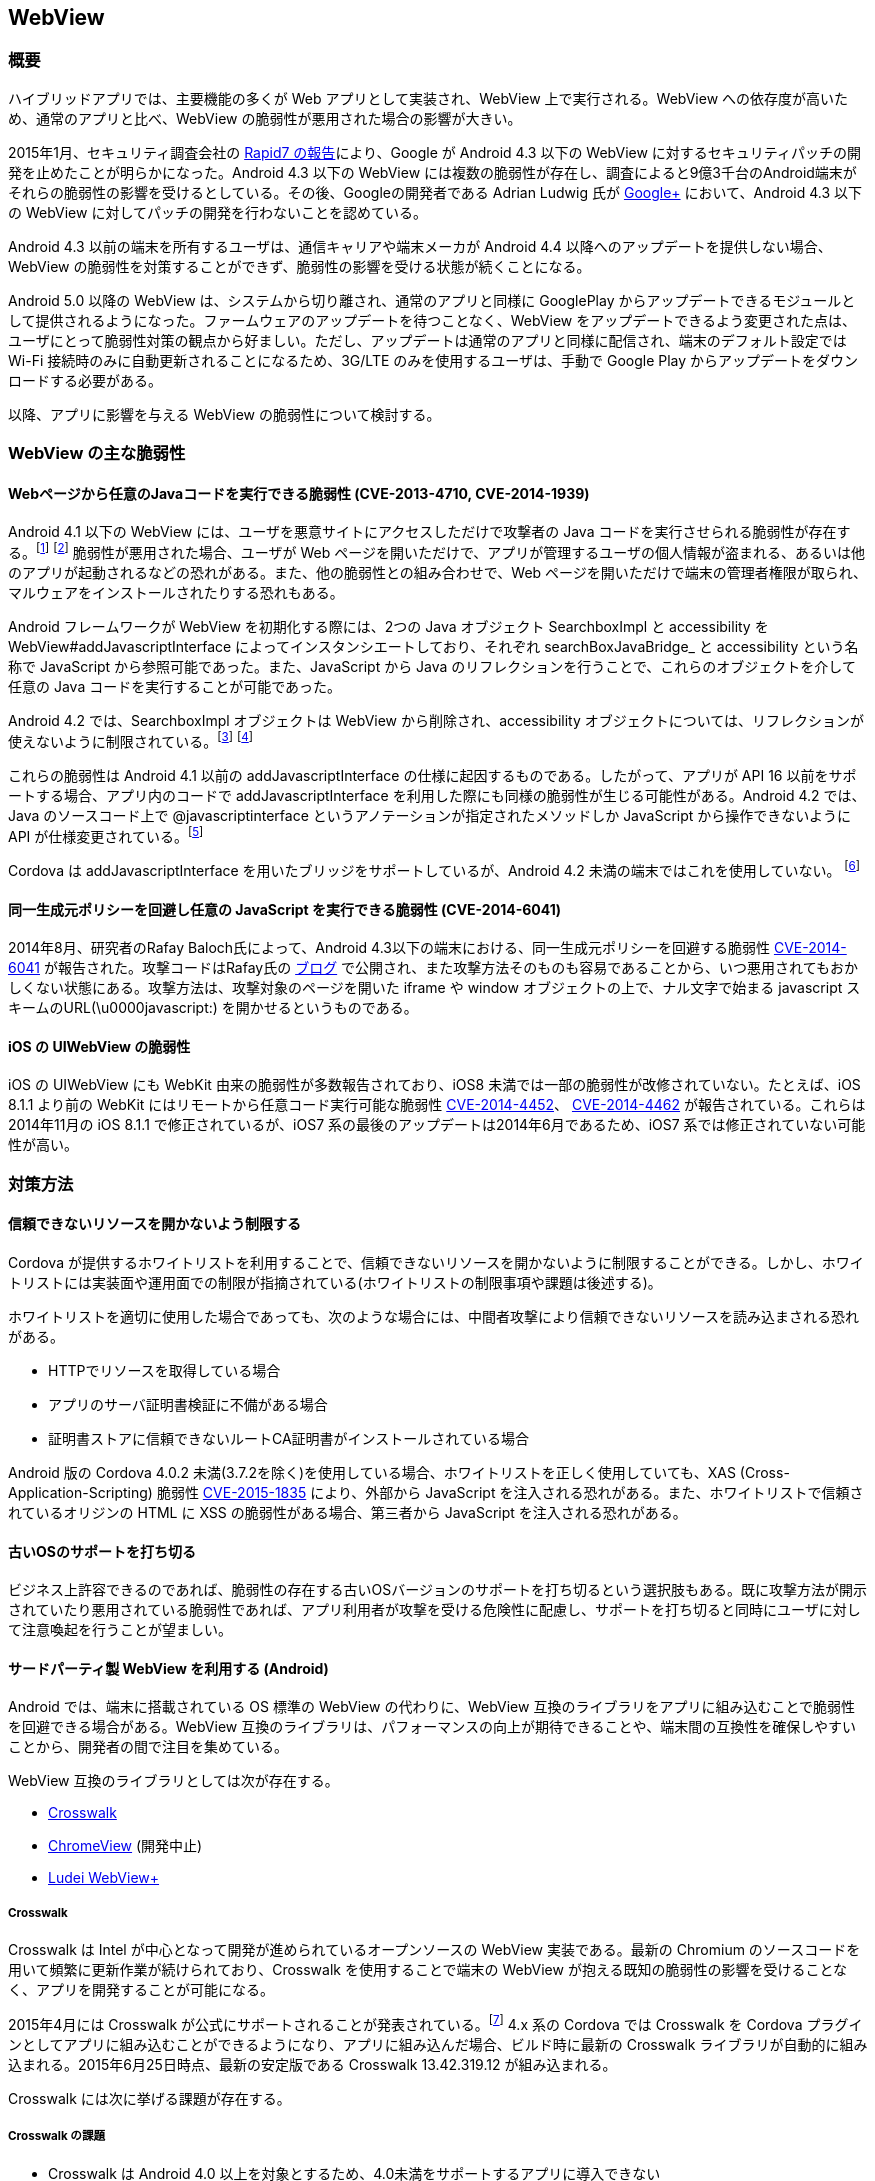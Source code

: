 == WebView
=== 概要

ハイブリッドアプリでは、主要機能の多くが Web アプリとして実装され、WebView 上で実行される。WebView への依存度が高いため、通常のアプリと比べ、WebView の脆弱性が悪用された場合の影響が大きい。

2015年1月、セキュリティ調査会社の https://community.rapid7.com/community/metasploit/blog/2015/01/11/google-no-longer-provides-patches-for-webview-jelly-bean-and-prior[Rapid7 の報告]により、Google が Android 4.3 以下の WebView に対するセキュリティパッチの開発を止めたことが明らかになった。Android 4.3 以下の WebView には複数の脆弱性が存在し、調査によると9億3千台のAndroid端末がそれらの脆弱性の影響を受けるとしている。その後、Googleの開発者である Adrian Ludwig 氏が  https://plus.google.com/%2BAdrianLudwig/posts/1md7ruEwBLF[Google+] において、Android 4.3 以下の WebView に対してパッチの開発を行わないことを認めている。

Android 4.3 以前の端末を所有するユーザは、通信キャリアや端末メーカが Android 4.4 以降へのアップデートを提供しない場合、WebView の脆弱性を対策することができず、脆弱性の影響を受ける状態が続くことになる。

Android 5.0 以降の WebView は、システムから切り離され、通常のアプリと同様に GooglePlay からアップデートできるモジュールとして提供されるようになった。ファームウェアのアップデートを待つことなく、WebView をアップデートできるよう変更された点は、ユーザにとって脆弱性対策の観点から好ましい。ただし、アップデートは通常のアプリと同様に配信され、端末のデフォルト設定では Wi-Fi 接続時のみに自動更新されることになるため、3G/LTE のみを使用するユーザは、手動で Google Play からアップデートをダウンロードする必要がある。

以降、アプリに影響を与える WebView の脆弱性について検討する。

=== WebView の主な脆弱性
==== Webページから任意のJavaコードを実行できる脆弱性 (CVE-2013-4710, CVE-2014-1939)

Android 4.1 以下の WebView には、ユーザを悪意サイトにアクセスしただけで攻撃者の Java コードを実行させられる脆弱性が存在する。footnote:[http://cve.mitre.org/cgi-bin/cvename.cgi?name=CVE-2013-4710] footnote:[http://cve.mitre.org/cgi-bin/cvename.cgi?name=CVE-2014-1939] 脆弱性が悪用された場合、ユーザが Web ページを開いただけで、アプリが管理するユーザの個人情報が盗まれる、あるいは他のアプリが起動されるなどの恐れがある。また、他の脆弱性との組み合わせで、Web ページを開いただけで端末の管理者権限が取られ、マルウェアをインストールされたりする恐れもある。

Android フレームワークが WebView を初期化する際には、2つの Java オブジェクト SearchboxImpl と accessibility を WebView#addJavascriptInterface によってインスタンシエートしており、それぞれ searchBoxJavaBridge_ と accessibility という名称で JavaScript から参照可能であった。また、JavaScript から Java のリフレクションを行うことで、これらのオブジェクトを介して任意の Java コードを実行することが可能であった。

Android 4.2 では、SearchboxImpl オブジェクトは WebView から削除され、accessibility オブジェクトについては、リフレクションが使えないように制限されている。footnote:[https://android.googlesource.com/platform/frameworks/base.git/%2B/d773ca8ff2a7a5be94d7f2aaa8ff5ef5dac501a8%5E%21/#F0] footnote:[https://android.googlesource.com/platform/frameworks/base.git/%2B/94740e6c333a109be7516abbd17dd418f23b4f0c]

これらの脆弱性は Android 4.1 以前の addJavascriptInterface の仕様に起因するものである。したがって、アプリが API 16 以前をサポートする場合、アプリ内のコードで addJavascriptInterface を利用した際にも同様の脆弱性が生じる可能性がある。Android 4.2 では、Java のソースコード上で @javascriptinterface というアノテーションが指定されたメソッドしか JavaScript から操作できないように API が仕様変更されている。footnote:[https://android.googlesource.com/platform/frameworks/base.git/%2B/94740e6c333a109be7516abbd17dd418f23b4f0c]

Cordova は addJavascriptInterface を用いたブリッジをサポートしているが、Android 4.2 未満の端末ではこれを使用していない。 footnote:[https://github.com/apache/cordova-android/blob/3.7.x/framework/src/org/apache/cordova/CordovaWebView.java#L314]

==== 同一生成元ポリシーを回避し任意の JavaScript を実行できる脆弱性 (CVE-2014-6041)

2014年8月、研究者のRafay Baloch氏によって、Android 4.3以下の端末における、同一生成元ポリシーを回避する脆弱性 https://cve.mitre.org/cgi-bin/cvename.cgi?name=CVE-2014-6041[CVE-2014-6041] が報告された。攻撃コードはRafay氏の http://www.rafayhackingarticles.net/2014/08/android-browser-same-origin-policy.html[ブログ] で公開され、また攻撃方法そのものも容易であることから、いつ悪用されてもおかしくない状態にある。攻撃方法は、攻撃対象のページを開いた iframe や window オブジェクトの上で、ナル文字で始まる javascript スキームのURL(\u0000javascript:) を開かせるというものである。

==== iOS の UIWebView の脆弱性

iOS の UIWebView にも WebKit 由来の脆弱性が多数報告されており、iOS8 未満では一部の脆弱性が改修されていない。たとえば、iOS 8.1.1 より前の WebKit にはリモートから任意コード実行可能な脆弱性 https://web.nvd.nist.gov/view/vuln/detail?vulnId=CVE-2014-4452[CVE-2014-4452]、 https://web.nvd.nist.gov/view/vuln/detail?vulnId=CVE-2014-4462[CVE-2014-4462] が報告されている。これらは2014年11月の iOS 8.1.1 で修正されているが、iOS7 系の最後のアップデートは2014年6月であるため、iOS7 系では修正されていない可能性が高い。

=== 対策方法

==== 信頼できないリソースを開かないよう制限する

Cordova が提供するホワイトリストを利用することで、信頼できないリソースを開かないように制限することができる。しかし、ホワイトリストには実装面や運用面での制限が指摘されている(ホワイトリストの制限事項や課題は後述する)。

ホワイトリストを適切に使用した場合であっても、次のような場合には、中間者攻撃により信頼できないリソースを読み込まされる恐れがある。

* HTTPでリソースを取得している場合
* アプリのサーバ証明書検証に不備がある場合
* 証明書ストアに信頼できないルートCA証明書がインストールされている場合

Android 版の Cordova 4.0.2 未満(3.7.2を除く)を使用している場合、ホワイトリストを正しく使用していても、XAS (Cross-Application-Scripting) 脆弱性 http://cordova.apache.org/announcements/2015/05/26/android-402.html[CVE-2015-1835] により、外部から JavaScript を注入される恐れがある。また、ホワイトリストで信頼されているオリジンの HTML に XSS の脆弱性がある場合、第三者から JavaScript を注入される恐れがある。

==== 古いOSのサポートを打ち切る

ビジネス上許容できるのであれば、脆弱性の存在する古いOSバージョンのサポートを打ち切るという選択肢もある。既に攻撃方法が開示されていたり悪用されている脆弱性であれば、アプリ利用者が攻撃を受ける危険性に配慮し、サポートを打ち切ると同時にユーザに対して注意喚起を行うことが望ましい。

==== サードパーティ製 WebView を利用する (Android)

Android では、端末に搭載されている OS 標準の WebView の代わりに、WebView 互換のライブラリをアプリに組み込むことで脆弱性を回避できる場合がある。WebView 互換のライブラリは、パフォーマンスの向上が期待できることや、端末間の互換性を確保しやすいことから、開発者の間で注目を集めている。

WebView 互換のライブラリとしては次が存在する。

* https://crosswalk-project.org/[Crosswalk]
* https://github.com/pwnall/chromeview[ChromeView] (開発中止)
* https://github.com/ludei/webview-plus/[Ludei WebView+]

===== Crosswalk
Crosswalk は Intel が中心となって開発が進められているオープンソースの WebView 実装である。最新の Chromium のソースコードを用いて頻繁に更新作業が続けられており、Crosswalk を使用することで端末の WebView が抱える既知の脆弱性の影響を受けることなく、アプリを開発することが可能になる。

2015年4月には Crosswalk が公式にサポートされることが発表されている。footnote:[http://cordova.apache.org/announcements/2015/04/15/cordova-android-4.0.0.html] 4.x 系の Cordova では Crosswalk を Cordova プラグインとしてアプリに組み込むことができるようになり、アプリに組み込んだ場合、ビルド時に最新の Crosswalk ライブラリが自動的に組み込まれる。2015年6月25日時点、最新の安定版である Crosswalk 13.42.319.12 が組み込まれる。

Crosswalk には次に挙げる課題が存在する。

===== Crosswalk の課題
* Crosswalk は Android 4.0 以上を対象とするため、4.0未満をサポートするアプリに導入できない

* Android 4.0 以前において、READ_LOGS パーミッションを持つアプリであれば他のアプリのログを閲覧できるため、情報流出の危険性が存在した。これはたとえば、ログに出力される URL に、セッションID や OAuth 2.0 のアクセストークンなどの情報が含まれる場合、セキュリティ上の問題となる。Android 4.0 の WebView では、WebChromeClient#onConsoleMessage() をオーバーライドし true を返すよう変更することで、WebView のログを無効化できた。Crosswalk は多くの箇所で android.util.Log の Log クラスのメソッドを直接呼び出しており、onConsoleMessage をオーバーライドするだけではすべてのログを無効化できない。

* アプリのサイズが大きくなるfootnote:[ARM と x86 の両アーキテクチャに対応したCrosswalk をアプリに組み込んだ場合、インストール後のパッケージサイズは 58MB 程度になる (https://crosswalk-project.org/documentation/about/faq.html)]
